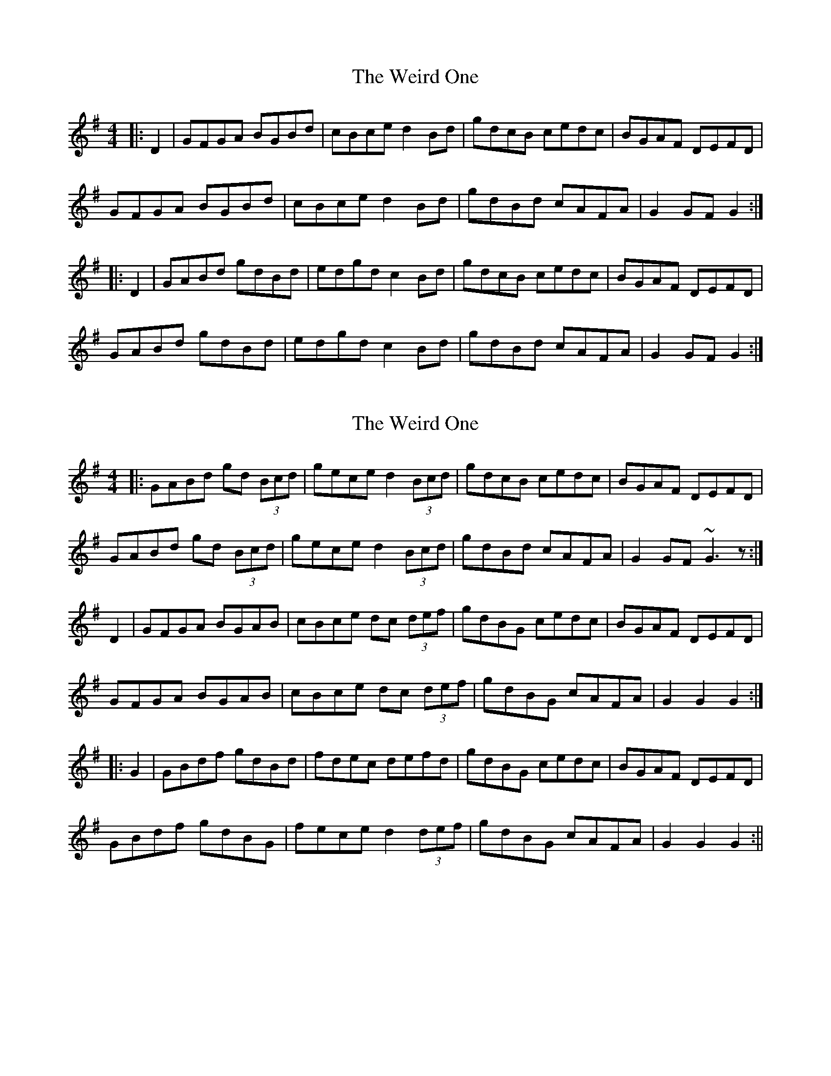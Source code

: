 X: 1
T: Weird One, The
Z: slainte
S: https://thesession.org/tunes/8020#setting8020
R: hornpipe
M: 4/4
L: 1/8
K: Gmaj
|:D2|GFGA BGBd|cBce d2Bd|gdcB cedc|BGAF DEFD|
GFGA BGBd|cBce d2Bd|gdBd cAFA|G2GF G2:|
|:D2|GABd gdBd|edgd c2Bd|gdcB cedc|BGAF DEFD|
GABd gdBd|edgd c2Bd|gdBd cAFA|G2GF G2:|
X: 2
T: Weird One, The
Z: LH
S: https://thesession.org/tunes/8020#setting19248
R: hornpipe
M: 4/4
L: 1/8
K: Gmaj
|:GABd gd (3Bcd|gece d2 (3Bcd|gdcB cedc|BGAF DEFD| GABd gd (3Bcd|gece d2 (3Bcd|gdBd cAFA|G2GF ~G3z:|D2 | GFGA BGAB | cBce dc (3def | gdBG cedc | BGAF DEFD | GFGA BGAB | cBce dc (3def | gdBG cAFA | G2 G2 G2 :||: G2 | GBdf gdBd | fdec defd | gdBG cedc | BGAF DEFD | GBdf gdBG | fece d2 (3def | gdBG cAFA | G2 G2 G2 :||
